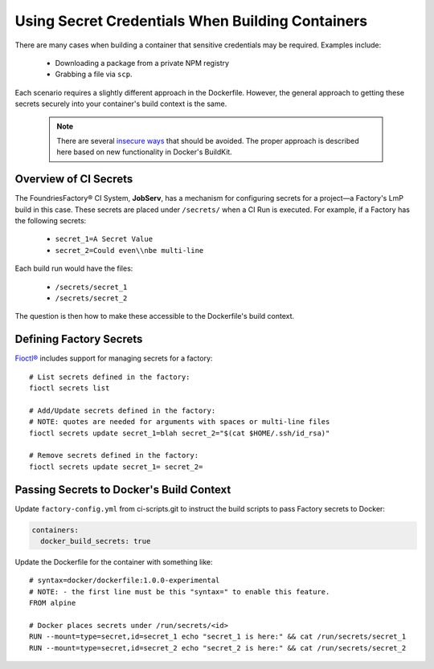 .. _ref-container-secrets:

Using Secret Credentials When Building Containers
=================================================

There are many cases when building a container that sensitive credentials may be required.
Examples include:

 * Downloading a package from a private NPM registry
 * Grabbing a file via ``scp``.

Each scenario requires a slightly different approach in the Dockerfile.
However, the general approach to getting these secrets securely into your container's build context is the same.

 .. note::

    There are several `insecure ways`_ that should be avoided.
    The proper approach is described here based on new functionality in Docker's BuildKit.

 .. _insecure ways:
    https://pythonspeed.com/articles/docker-build-secrets/


Overview of CI Secrets
-----------------------

The FoundriesFactory® CI System, **JobServ**, has a mechanism for configuring secrets for a project—a Factory's LmP build in this case.
These secrets are placed under ``/secrets/`` when a CI Run is executed.
For example, if a Factory has the following secrets:

 * ``secret_1=A Secret Value``
 * ``secret_2=Could even\\nbe multi-line``

Each build run would have the files:

 * ``/secrets/secret_1``
 * ``/secrets/secret_2``

The question is then how to make these accessible to the Dockerfile's build context.

Defining Factory Secrets
------------------------

`Fioctl®`_ includes support for managing secrets for a factory::

  # List secrets defined in the factory:
  fioctl secrets list

  # Add/Update secrets defined in the factory:
  # NOTE: quotes are needed for arguments with spaces or multi-line files
  fioctl secrets update secret_1=blah secret_2="$(cat $HOME/.ssh/id_rsa)"

  # Remove secrets defined in the factory:
  fioctl secrets update secret_1= secret_2=

.. _Fioctl®:
   https://github.com/foundriesio/fioctl

Passing Secrets to Docker's Build Context
-----------------------------------------

Update ``factory-config.yml`` from ci-scripts.git to instruct the build scripts to pass Factory secrets to Docker:

.. code-block:: YAML

    containers:
      docker_build_secrets: true

Update the Dockerfile for the container with something like::

 # syntax=docker/dockerfile:1.0.0-experimental
 # NOTE: - the first line must be this "syntax=" to enable this feature.
 FROM alpine

 # Docker places secrets under /run/secrets/<id>
 RUN --mount=type=secret,id=secret_1 echo "secret_1 is here:" && cat /run/secrets/secret_1
 RUN --mount=type=secret,id=secret_2 echo "secret_2 is here:" && cat /run/secrets/secret_2
